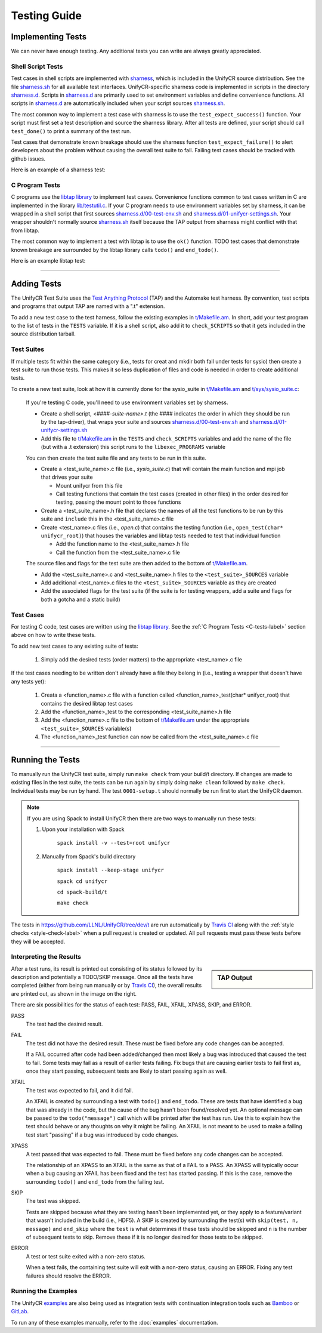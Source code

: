 *************
Testing Guide
*************

Implementing Tests
==================

We can never have enough testing. Any additional tests you can write are always
greatly appreciated.

Shell Script Tests
------------------

Test cases in shell scripts are implemented with sharness_, which is included
in the UnifyCR source distribution. See the file sharness.sh_ for all available
test interfaces. UnifyCR-specific sharness code is implemented in scripts in
the directory sharness.d_. Scripts in sharness.d_ are primarily used to set
environment variables and define convenience functions. All scripts in
sharness.d_ are automatically included when your script sources sharness.sh_.

The most common way to implement a test case with sharness is to use the
``test_expect_success()`` function. Your script must first set a test
description and source the sharness library. After all tests are defined, your
script should call ``test_done()`` to print a summary of the test run.

Test cases that demonstrate known breakage should use the sharness function
``test_expect_failure()`` to alert developers about the problem without
causing the overall test suite to fail. Failing test cases should be tracked
with github issues.

Here is an example of a sharness test:

.. code-block:: Bash
    :linenos:

    #!/bin/sh

    test_description="My awesome test cases"

    . $(dirname $0)/sharness.sh

    test_expect_success "Verify some critical invariant" '
        test 1 -eq 1
    '

    test_expect_failure "Prove this someday" '
        test "P" == "NP"
    '

    test_done

.. _C-tests-label:

C Program Tests
---------------

C programs use the `libtap library`_ to implement test cases. Convenience
functions common to test cases written in C are implemented in the library
`lib/testutil.c`_. If your C program needs to use environment variables set by
sharness, it can be wrapped in a shell script that first sources
`sharness.d/00-test-env.sh`_ and `sharness.d/01-unifycr-settings.sh`_. Your
wrapper shouldn't normally source sharness.sh_ itself because the TAP output
from sharness might conflict with that from libtap.

The most common way to implement a test with libtap is to use the ``ok()``
function. TODO test cases that demonstrate known breakage are surrounded by the
libtap library calls ``todo()`` and ``end_todo()``.

Here is an example libtap test:

.. code-block:: C
    :linenos:

    #include "t/lib/tap.h"
    #include <string.h>

    int main(int argc, char *argv[])
    {
        int result;

        result = (1 == 1);
        ok(result, "1 equals 1: %d", result);

        todo("Prove this someday");
        result = strcmp("P", "NP");
        ok(result == 0, "P equals NP: %d", result);
        end_todo;

        done_testing();

        return 0;
    }

------------

Adding Tests
============

The UnifyCR Test Suite uses the `Test Anything Protocol`_ (TAP) and the
Automake test harness. By convention, test scripts and programs that output
TAP are named with a ".t" extension.

To add a new test case to the test harness, follow the existing examples in
`t/Makefile.am`_. In short, add your test program to the list of tests in the
``TESTS`` variable. If it is a shell script, also add it to ``check_SCRIPTS``
so that it gets included in the source distribution tarball.

Test Suites
-----------

If multiple tests fit within the same category (i.e., tests for creat and mkdir
both fall under tests for sysio) then create a test suite to run those tests.
This makes it so less duplication of files and code is needed in order to create
additional tests.

To create a new test suite, look at how it is currently done for the
sysio_suite in `t/Makefile.am`_ and `t/sys/sysio_suite.c`_:

    If you're testing C code, you'll need to use environment variables set by
    sharness.

    - Create a shell script, *<####-suite-name>.t* (the #### indicates the
      order in which they should be run by the tap-driver), that wraps your
      suite and sources `sharness.d/00-test-env.sh`_ and
      `sharness.d/01-unifycr-settings.sh`_
    - Add this file to `t/Makefile.am`_ in the ``TESTS`` and ``check_SCRIPTS``
      variables and add the name of the file (but with a .t extension) this
      script runs to the ``libexec_PROGRAMS`` variable

    You can then create the test suite file and any tests to be run in this
    suite.

    - Create a <test_suite_name>.c file (i.e., *sysio_suite.c*) that will
      contain the main function and mpi job that drives your suite

      - Mount unifycr from this file
      - Call testing functions that contain the test cases
        (created in other files) in the order desired for testing, passing the
        mount point to those functions
    - Create a <test_suite_name>.h file that declares the names of all the test
      functions to be run by this suite and ``include`` this in the
      <test_suite_name>.c file
    - Create <test_name>.c files (i.e., *open.c*) that contains the testing
      function (i.e., ``open_test(char* unifycr_root)``) that houses the
      variables and libtap tests needed to test that individual function

      - Add the function name to the <test_suite_name>.h file
      - Call the function from the <test_suite_name>.c file

    The source files and flags for the test suite are then added to the bottom
    of `t/Makefile.am`_.

    - Add the <test_suite_name>.c and <test_suite_name>.h files to the
      ``<test_suite>_SOURCES`` variable
    - Add additional <test_name>.c files to the ``<test_suite>_SOURCES``
      variable as they are created
    - Add the associated flags for the test suite (if the suite is for testing
      wrappers, add a suite and flags for both a gotcha and a static build)

Test Cases
----------

For testing C code, test cases are written using the `libtap library`_. See the
:ref:`C Program Tests <C-tests-label>` section above on how to write these
tests.

To add new test cases to any existing suite of tests:

    1. Simply add the desired tests (order matters) to the appropriate
       <test_name>.c file

If the test cases needing to be written don't already have a file they belong
in (i.e., testing a wrapper that doesn't have any tests yet):

    1. Creata a <function_name>.c file with a function called
       <function_name>_test(char* unifycr_root) that contains the desired
       libtap test cases
    2. Add the <function_name>_test to the corresponding <test_suite_name>.h
       file
    3. Add the <function_name>.c file to the bottom of `t/Makefile.am`_ under
       the appropriate ``<test_suite>_SOURCES`` variable(s)
    4. The <function_name>_test function can now be called from the
       <test_suite_name>.c file

------------

Running the Tests
=================

To manually run the UnifyCR test suite, simply run ``make check`` from your
build/t directory. If changes are made to existing files in the test suite, the
tests can be run again by simply doing ``make clean`` followed by ``make
check``. Individual tests may be run by hand. The test ``0001-setup.t`` should
normally be run first to start the UnifyCR daemon.

.. note::

    If you are using Spack to install UnifyCR then there are two ways to
    manually run these tests:

    1. Upon your installation with Spack

        ``spack install -v --test=root unifycr``

    2. Manually from Spack's build directory

        ``spack install --keep-stage unifycr``

        ``spack cd unifycr``

        ``cd spack-build/t``

        ``make check``

The tests in https://github.com/LLNL/UnifyCR/tree/dev/t are run automatically
by `Travis CI`_ along with the :ref:`style checks <style-check-label>` when a
pull request is created or updated. All pull requests must pass these tests
before they will be accepted.

Interpreting the Results
------------------------

.. sidebar:: TAP Output

    .. image:: images/tap-output.png
        :align: center

After a test runs, its result is printed out consisting of its status followed
by its description and potentially a TODO/SKIP message. Once all the tests
have completed (either from being run manually or by `Travis CI`_), the overall
results are printed out, as shown in the image on the right.


There are six possibilities for the status of each test: PASS, FAIL, XFAIL,
XPASS, SKIP, and ERROR.

PASS
    The test had the desired result.
FAIL
    The test did not have the desired result. These must be fixed before any
    code changes can be accepted.

    If a FAIL occurred after code had been added/changed then most likely a bug
    was introduced that caused the test to fail. Some tests may fail as a
    result of earlier tests failing. Fix bugs that are causing earlier tests
    to fail first as, once they start passing, subsequent tests are likely to
    start passing again as well.
XFAIL
    The test was expected to fail, and it did fail.

    An XFAIL is created by surrounding a test with ``todo()`` and ``end_todo``.
    These are tests that have identified a bug that was already in the code,
    but the cause of the bug hasn't been found/resolved yet. An optional
    message can be passed to the ``todo("message")`` call which will be printed
    after the test has run. Use this to explain how the test should behave or
    any thoughts on why it might be failing. An XFAIL is not meant to be used
    to make a failing test start "passing" if a bug was introduced by code
    changes.
XPASS
    A test passed that was expected to fail. These must be fixed before any
    code changes can be accepted.

    The relationship of an XPASS to an XFAIL is the same as that of a FAIL to a
    PASS. An XPASS will typically occur when a bug causing an XFAIL has been
    fixed and the test has started passing. If this is the case, remove the
    surrounding ``todo()`` and ``end_todo`` from the failing test.
SKIP
    The test was skipped.

    Tests are skipped because what they are testing hasn't been implemented
    yet, or they apply to a feature/variant that wasn't included in the build
    (i.e., HDF5). A SKIP is created by surrounding the test(s) with
    ``skip(test, n, message)`` and ``end_skip`` where the ``test`` is what
    determines if these tests should be skipped and ``n`` is the number of
    subsequent tests to skip. Remove these if it is no longer desired for those
    tests to be skipped.
ERROR
    A test or test suite exited with a non-zero status.

    When a test fails, the containing test suite will exit with a non-zero
    status, causing an ERROR. Fixing any test failures should resolve the
    ERROR.

Running the Examples
--------------------

The UnifyCR examples_ are also being used as integration tests with
continuation integration tools such as Bamboo_ or GitLab_.

To run any of these examples manually, refer to the :doc:`examples`
documentation.

.. explicit external hyperlink targets

.. _Bamboo: https://www.atlassian.com/software/bamboo
.. _GitLab: https://about.gitlab.com
.. _examples: https://github.com/LLNL/UnifyCR/tree/dev/examples/src
.. _libtap library: https://github.com/zorgnax/libtap
.. _lib/testutil.c: https://github.com/LLNL/UnifyCR/blob/dev/t/lib/testutil.c
.. _t/Makefile.am: https://github.com/LLNL/UnifyCR/blob/dev/t/Makefile.am
.. _t/sys/sysio_suite.c: https://github.com/LLNL/UnifyCR/blob/dev/t/sys/sysio_suite.c
.. _Test Anything Protocol: https://testanything.org
.. _Travis CI: https://docs.travis-ci.com
.. _sharness: https://github.com/chriscool/sharness
.. _sharness.d: https://github.com/LLNL/UnifyCR/tree/dev/t/sharness.d
.. _sharness.d/00-test-env.sh: https://github.com/LLNL/UnifyCR/blob/dev/t/sharness.d/00-test-env.sh
.. _sharness.d/01-unifycr-settings.sh: https://github.com/LLNL/UnifyCR/blob/dev/t/sharness.d/01-unifycr-settings.sh
.. _sharness.sh: https://github.com/LLNL/UnifyCR/blob/dev/t/sharness.sh
